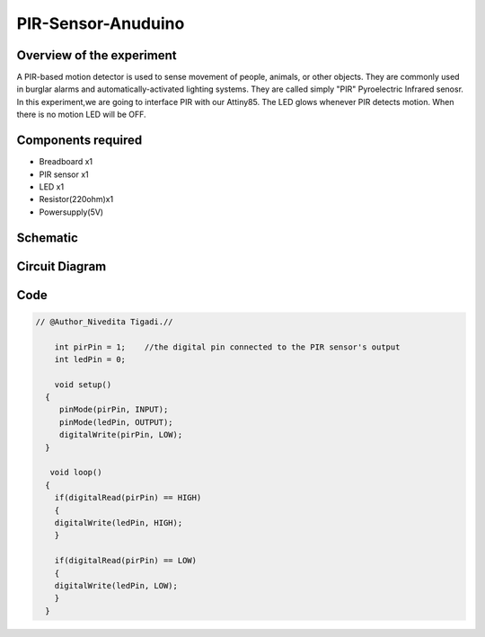 PIR-Sensor-Anuduino
===================


Overview of the experiment
--------------------------

A PIR-based motion detector is used to sense movement of people,
animals, or other objects. They are commonly used in burglar alarms 
and automatically-activated lighting systems. They are called simply
"PIR" Pyroelectric Infrared senosr. In this experiment,we are going 
to interface PIR with our Attiny85. The LED glows whenever PIR detects 
motion. When there is no motion LED will be OFF. 



Components required
-------------------

- Breadboard      x1
- PIR sensor      x1
- LED             x1
- Resistor(220ohm)x1
- Powersupply(5V)

Schematic 
---------

.. image:: ../images/7_PIR-sensor-anuduino_schem.png


Circuit Diagram
---------------

.. image:: ../images/7_PIR-sensor-anuduino_bb.png


Code
----


.. code-block::  c

    
    // @Author_Nivedita Tigadi.// 
    
	int pirPin = 1;    //the digital pin connected to the PIR sensor's output
	int ledPin = 0;

	void setup()
      {
 	 pinMode(pirPin, INPUT);
 	 pinMode(ledPin, OUTPUT);
 	 digitalWrite(pirPin, LOW);
      }
  
       void loop()
      {
        if(digitalRead(pirPin) == HIGH)
        {
        digitalWrite(ledPin, HIGH); 
        }
     
        if(digitalRead(pirPin) == LOW)
        {
        digitalWrite(ledPin, LOW);
        }
      }

